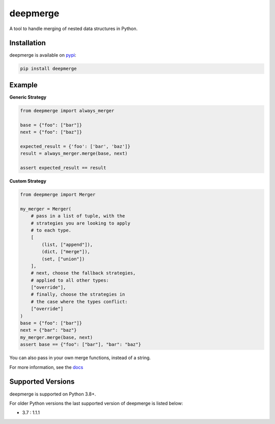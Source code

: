 =========
deepmerge
=========

.. image:: https://img.shields.io/pypi/v/deepmerge.svg
   :target: https://pypi.org/project/deepmerge/

.. image:: https://img.shields.io/pypi/status/deepmerge.svg
   :target: https://pypi.org/project/deepmerge/

.. image:: https://img.shields.io/pypi/pyversions/pillar.svg
   :target: https://github.com/toumorokoshi/deepmerge

.. image:: https://img.shields.io/github/license/toumorokoshi/deepmerge.svg
   :target: https://github.com/toumorokoshi/deepmerge

.. image:: https://github.com/toumorokoshi/deepmerge/actions/workflows/python-package.yaml/badge.svg
    :target: https://github.com/toumorokoshi/deepmerge/actions/workflows/python-package.yaml

A tool to handle merging of nested data structures in Python.

------------
Installation
------------

deepmerge is available on `pypi <https://pypi.org/project/deepmerge/>`_:

.. code-block:: bash

   pip install deepmerge

-------
Example
-------

**Generic Strategy**

.. code-block:: python

    from deepmerge import always_merger

    base = {"foo": ["bar"]}
    next = {"foo": ["baz"]}

    expected_result = {'foo': ['bar', 'baz']}
    result = always_merger.merge(base, next)

    assert expected_result == result


**Custom Strategy**

.. code-block:: python

    from deepmerge import Merger

    my_merger = Merger(
        # pass in a list of tuple, with the
        # strategies you are looking to apply
        # to each type.
        [
            (list, ["append"]),
            (dict, ["merge"]),
            (set, ["union"])
        ],
        # next, choose the fallback strategies,
        # applied to all other types:
        ["override"],
        # finally, choose the strategies in
        # the case where the types conflict:
        ["override"]
    )
    base = {"foo": ["bar"]}
    next = {"bar": "baz"}
    my_merger.merge(base, next)
    assert base == {"foo": ["bar"], "bar": "baz"}


You can also pass in your own merge functions, instead of a string.

For more information, see the `docs <https://deepmerge.readthedocs.io/en/latest/>`_

------------------
Supported Versions
------------------

deepmerge is supported on Python 3.8+.

For older Python versions the last supported version of deepmerge is listed
below:

- 3.7 : 1.1.1
